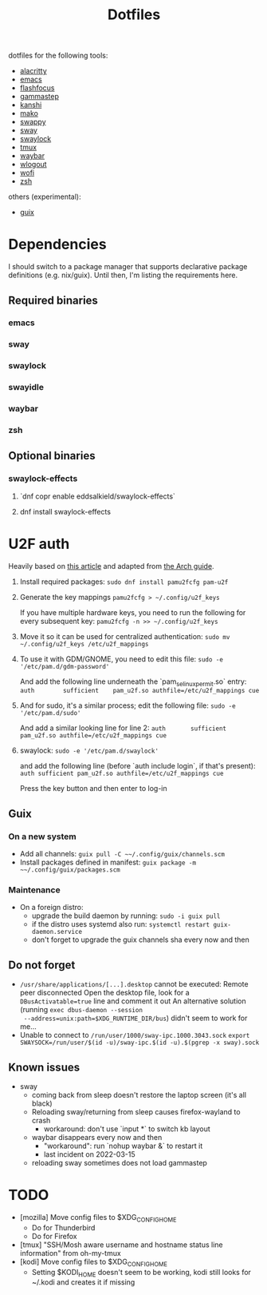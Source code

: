 #+title: Dotfiles

dotfiles for the following tools:
- [[https://alacritty.org/][alacritty]]
- [[https://www.gnu.org/software/emacs/][emacs]]
- [[https://github.com/fennerm/flashfocus][flashfocus]]
- [[https://gitlab.com/chinstrap/gammastep][gammastep]]
- [[https://github.com/emersion/kanshi][kanshi]]
- [[https://github.com/emersion/mako][mako]]
- [[https://github.com/jtheoof/swappy][swappy]]
- [[https://swaywm.org/][sway]]
- [[https://github.com/swaywm/swaylock][swaylock]]
- [[https://github.com/tmux/tmux][tmux]]
- [[https://github.com/Alexays/Waybar][waybar]]
- [[https://github.com/ArtsyMacaw/wlogout][wlogout]]
- [[https://hg.sr.ht/~scoopta/wofi][wofi]]
- [[https://www.zsh.org/][zsh]]

others (experimental):

- [[https://guix.gnu.org/][guix]]

* Dependencies
  I should switch to a package manager that supports declarative package
  definitions (e.g. nix/guix). Until then, I'm listing the requirements here.

** Required binaries

*** emacs
*** sway
*** swaylock
*** swayidle
*** waybar
*** zsh

** Optional binaries
*** swaylock-effects
**** `dnf copr enable eddsalkield/swaylock-effects`
**** dnf install swaylock-effects

* U2F auth
  Heavily based on [[https://reddit.com/r/Fedora/comments/akck9m/authenticating_with_gdm_and_sudo_with_a_u2f/][this article]] and adapted from [[https://wiki.archlinux.org/index.php/Universal_2nd_Factor#Adding_a_key][the Arch guide]].

  1. Install required packages:
     ~sudo dnf install pamu2fcfg pam-u2f~
  2. Generate the key mappings
     ~pamu2fcfg > ~/.config/u2f_keys~

     If you have multiple hardware keys, you need to run the following for every
     subsequent key:
     ~pamu2fcfg -n >> ~/.config/u2f_keys~

  3. Move it so it can be used for centralized authentication:
     ~sudo mv ~/.config/u2f_keys /etc/u2f_mappings~

  4. To use it with GDM/GNOME, you need to edit this file:
     ~sudo -e '/etc/pam.d/gdm-password'~

     And add the following line underneath the `pam_selinux_permit.so` entry:
     ~auth        sufficient    pam_u2f.so authfile=/etc/u2f_mappings cue~

  5. And for sudo, it's a similar process; edit the following file:
     ~sudo -e '/etc/pam.d/sudo'~

     And add a similar looking line for line 2:
     ~auth       sufficient   pam_u2f.so authfile=/etc/u2f_mappings cue~

  6. swaylock:
     ~sudo -e '/etc/pam.d/swaylock'~

     and add the following line (before `auth include login`, if that's present):
     ~auth sufficient pam_u2f.so authfile=/etc/u2f_mappings cue~

     Press the key button and then enter to log-in

** Guix

*** On a new system

    - Add all channels: ~guix pull -C ~~/.config/guix/channels.scm~
    - Install packages defined in manifest: ~guix package -m ~~/.config/guix/packages.scm~


*** Maintenance

    - On a foreign distro:
      - upgrade the build daemon by running:
        ~sudo -i guix pull~
      - if the distro uses systemd also run:
        ~systemctl restart guix-daemon.service~
      - don't forget to upgrade the guix channels sha every now and then


** Do not forget

   - ~/usr/share/applications/[...].desktop~ cannot be executed: Remote peer
     disconnected
     Open the desktop file, look for a ~DBusActivatable=true~ line and comment it
     out
     An alternative solution (running ~exec dbus-daemon --session
     --address=unix:path=$XDG_RUNTIME_DIR/bus~) didn't seem to work for me...
   - Unable to connect to ~/run/user/1000/sway-ipc.1000.3043.sock~
     ~export SWAYSOCK=/run/user/$(id -u)/sway-ipc.$(id -u).$(pgrep -x sway).sock~

** Known issues

  - sway
    - coming back from sleep doesn't restore the laptop screen (it's all black)
    - Reloading sway/returning from sleep causes firefox-wayland to crash
      - workaround: don't use `input *` to switch kb layout
    - waybar disappears every now and then
      - "workaround": run `nohup waybar &` to restart it
      - last incident on 2022-03-15
    - reloading sway sometimes does not load gammastep

* TODO

 - [mozilla] Move config files to $XDG_CONFIG_HOME
   - Do for Thunderbird
   - Do for Firefox
 - [tmux] "SSH/Mosh aware username and hostname status line information" from oh-my-tmux
 - [kodi] Move config files to $XDG_CONFIG_HOME
   - Setting $KODI_HOME doesn't seem to be working, kodi still looks for ~/.kodi
     and creates it if missing
